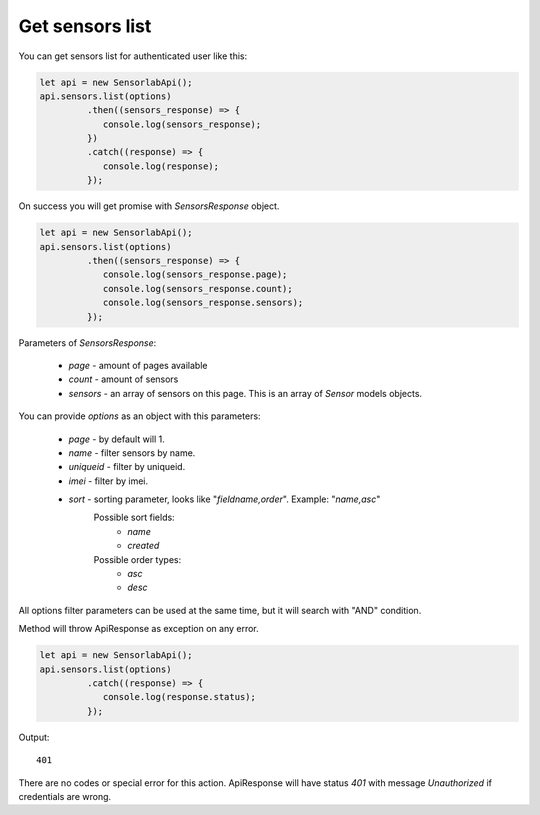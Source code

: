 Get sensors list
~~~~~~~~~~~~~~~~

You can get sensors list for authenticated user like this:

.. code-block:: javascript

    let api = new SensorlabApi();
    api.sensors.list(options)
             .then((sensors_response) => {
                console.log(sensors_response);
             })
             .catch((response) => {
                console.log(response);
             });

On success you will get promise with `SensorsResponse` object.

.. code-block:: javascript

    let api = new SensorlabApi();
    api.sensors.list(options)
             .then((sensors_response) => {
                console.log(sensors_response.page);
                console.log(sensors_response.count);
                console.log(sensors_response.sensors);
             });

Parameters of `SensorsResponse`:

    - `page` - amount of pages available
    - `count` - amount of sensors
    - `sensors` - an array of sensors on this page. This is an array of `Sensor` models objects.

You can provide `options` as an object with this parameters:

    - `page` - by default will 1.
    - `name` - filter sensors by name.
    - `uniqueid` - filter by uniqueid.
    - `imei` - filter by imei.
    - `sort` - sorting parameter, looks like "`fieldname,order`". Example: "`name,asc`"
        Possible sort fields:
            - `name`
            - `created`
        Possible order types:
            - `asc`
            - `desc`

All options filter parameters can be used at the same time, but it will search with "AND" condition.

Method will throw ApiResponse as exception on any error.

.. code-block:: javascript

    let api = new SensorlabApi();
    api.sensors.list(options)
             .catch((response) => {
                console.log(response.status);
             });

Output::

    401

There are no codes or special error for this action. ApiResponse will have status `401` with message `Unauthorized` if credentials are wrong.